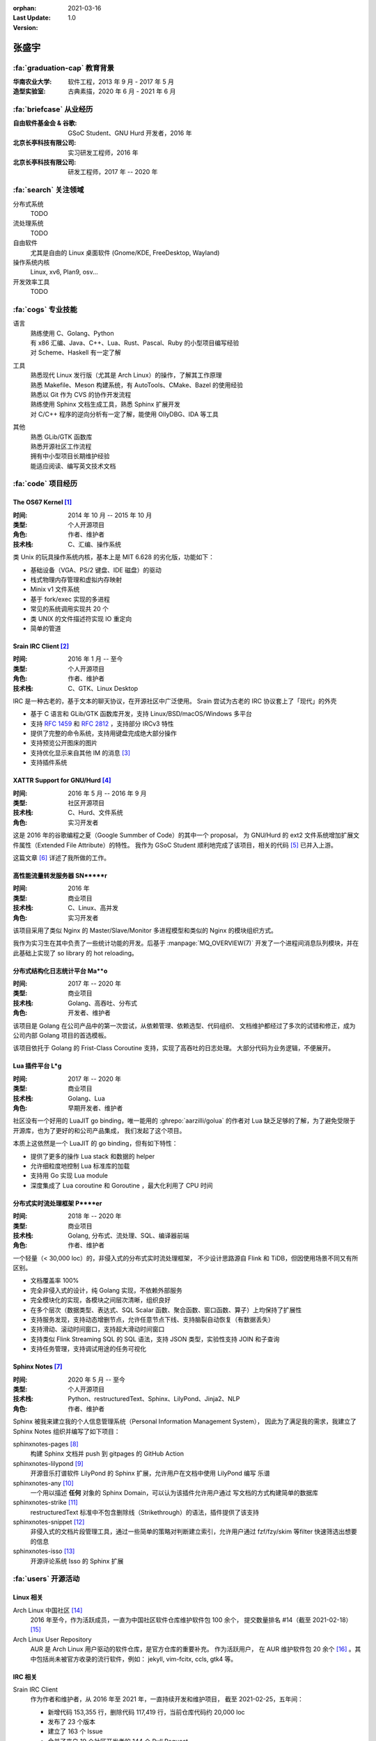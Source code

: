 :orphan:
:Last Update: 2021-03-16
:Version: 1.0

======
张盛宇
======

.. centered::
   :fa:`envelope` :email:`job@silverrainz.me` | :fa:`phone` (+86)176******** | :fa:`rss` `silverrainz.me`_

.. _silverrainz.me: https://silverrainz.me

:fa:`graduation-cap` 教育背景
=============================

:华南农业大学:    软件工程，2013 年 9 月 - 2017 年 5 月
:造型实验室:      古典素描，2020 年 6 月 - 2021 年 6 月

:fa:`briefcase` 从业经历
========================

:自由软件基金会 & 谷歌: GSoC Student、GNU Hurd 开发者，2016 年
:北京长亭科技有限公司:  实习研发工程师，2016 年
:北京长亭科技有限公司:  研发工程师，2017 年 -- 2020 年

:fa:`search` 关注领域
=====================

分布式系统
    TODO

流处理系统
    TODO

自由软件
    尤其是自由的 Linux 桌面软件 (Gnome/KDE, FreeDesktop, Wayland)

操作系统内核
    Linux, xv6, Plan9, osv...

开发效率工具
    TODO

:fa:`cogs` 专业技能
===================

语言
    | 熟练使用 C、Golang、Python
    | 有 x86 汇编、Java、C++、Lua、Rust、Pascal、Ruby 的小型项目编写经验
    | 对 Scheme、Haskell 有一定了解

工具
    | 熟悉现代 Linux 发行版（尤其是 Arch Linux）的操作，了解其工作原理
    | 熟悉 Makefile、Meson 构建系统，有 AutoTools、CMake、Bazel 的使用经验
    | 熟悉以 Git 作为 CVS 的协作开发流程
    | 熟练使用 Sphinx 文档生成工具，熟悉 Sphinx 扩展开发
    | 对 C/C++ 程序的逆向分析有一定了解，能使用 OllyDBG、IDA 等工具

其他
    | 熟悉 GLib/GTK 函数库
    | 熟悉开源社区工作流程
    | 拥有中小型项目长期维护经验
    | 能适应阅读、编写英文技术文档

:fa:`code` 项目经历
===================

The OS67 Kernel [#]_
--------------------

:时间: 2014 年 10 月 -- 2015 年 10 月
:类型: 个人开源项目
:角色: 作者、维护者
:技术栈: C、汇编、操作系统

类 Unix 的玩具操作系统内核，基本上是 MIT 6.628 的劣化版，功能如下：

- 基础设备（VGA、PS/2 键盘、IDE 磁盘）的驱动
- 栈式物理内存管理和虚拟内存映射
- Minix v1 文件系统
- 基于 fork/exec 实现的多进程
- 常见的系统调用实现共 20 个
- 类 UNIX 的文件描述符实现 IO 重定向
- 简单的管道

Srain IRC Client [#]_
---------------------

:时间: 2016 年 1 月 -- 至今
:类型: 个人开源项目
:角色: 作者、维护者
:技术栈: C、GTK、Linux Desktop

IRC 是一种古老的，基于文本的聊天协议，在开源社区中广泛使用。
Srain 尝试为古老的 IRC 协议套上了「现代」的外壳

- 基于 C 语言和 GLib/GTK 函数库开发，支持 Linux/BSD/macOS/Windows 多平台
- 支持 :rfc:`1459` 和 :rfc:`2812` ，支持部分 IRCv3 特性
- 提供了完整的命令系统，支持用键盘完成绝大部分操作
- 支持预览公开图床的图片
- 支持优化显示来自其他 IM 的消息 [#]_
- 支持插件系统

XATTR Support for GNU/Hurd [#]_
-------------------------------

:时间: 2016 年 5 月 -- 2016 年 9 月
:类型: 社区开源项目
:技术栈: C、Hurd、文件系统
:角色: 实习开发者

这是 2016 年的谷歌编程之夏（Google Summber of Code）的其中一个 proposal，
为 GNU/Hurd 的 ext2 文件系统增加扩展文件属性（Extended File Attribute）的特性。
我作为 GSoC Student 顺利地完成了该项目，相关的代码 [#]_ 已并入上游。

这篇文章 [#]_ 详述了我所做的工作。

高性能流量转发服务器 SN*****r
-----------------------------

:时间: 2016 年
:类型: 商业项目
:技术栈: C、Linux、高并发
:角色: 实习开发者

该项目采用了类似 Nginx 的 Master/Slave/Monitor 多进程模型和类似的 Nginx 的模块组织方式。

我作为实习生在其中负责了一些统计功能的开发。后基于 :manpage:`MQ_OVERVIEW(7)`
开发了一个进程间消息队列模块，并在此基础上实现了 so library 的 hot reloading。

分布式结构化日志统计平台 Ma**o
------------------------------

:时间: 2017 年 -- 2020 年
:类型: 商业项目
:技术栈: Golang、高吞吐、分布式
:角色: 开发者、维护者

该项目是 Golang 在公司产品中的第一次尝试，从依赖管理、依赖选型、代码组织、
文档维护都经过了多次的试错和修正，成为公司内部 Golang 项目的首选模板。

该项目依托于 Golang 的 Frist-Class Coroutine 支持，实现了高吞吐的日志处理。
大部分代码为业务逻辑，不便展开。

Lua 插件平台 L*g
-----------------

:时间: 2017 年 -- 2020 年
:类型: 商业项目
:技术栈: Golang、Lua
:角色: 早期开发者、维护者

社区没有一个好用的 LuaJIT go binding，唯一能用的 :ghrepo:`aarzilli/golua`
的作者对 Lua 缺乏足够的了解，为了避免受限于开源库，也为了更好的和公司产品集成，
我们发起了这个项目。

本质上这依然是一个 LuaJIT 的 go binding，但有如下特性：

- 提供了更多的操作 Lua stack 和数据的 helper
- 允许细粒度地控制 Lua 标准库的加载
- 支持用 Go 实现 Lua module
- 深度集成了 Lua coroutine 和 Goroutine ，最大化利用了 CPU 时间

分布式实时流处理框架 P****er
----------------------------

:时间: 2018 年 -- 2020 年
:类型: 商业项目
:技术栈: Golang, 分布式、流处理、SQL、编译器前端
:角色: 作者、维护者

一个轻量（< 30,000 loc）的，非侵入式的分布式实时流处理框架，
不少设计思路源自 Flink 和 TiDB，但因使用场景不同又有所区别。

- 文档覆盖率 100%
- 完全非侵入式的设计，纯 Golang 实现，不依赖外部服务
- 完全模块化的实现，各模块之间层次清晰，组织良好
- 在多个层次（数据类型、表达式、SQL Scalar 函数、聚合函数、窗口函数、算子）上均保持了扩展性
- 支持服务发现，支持动态增删节点，允许任意节点下线、支持脑裂自动恢复（有数据丢失）
- 支持滑动、滚动时间窗口，支持超大滑动时间窗口
- 支持类似 Flink Streaming SQL 的 SQL 语法，支持 JSON 类型，实验性支持 JOIN 和子查询
- 支持任务管理，支持调试用途的任务可视化

Sphinx Notes [#]_
-----------------

:时间: 2020 年 5 月 -- 至今
:类型: 个人开源项目
:技术栈: Python、restructuredText、Sphinx、LilyPond、Jinja2、NLP
:角色: 作者、维护者

Sphinx 被我来建立我的个人信息管理系统（Personal Information Management System），
因此为了满足我的需求，我建立了 Sphinx Notes 组织并编写了如下项目：

sphinxnotes-pages [#]_
  构建 Sphinx 文档并 push 到 gitpages 的 GitHub Action

sphinxnotes-lilypond [#]_
  开源音乐打谱软件 LilyPond 的 Sphinx 扩展，允许用户在文档中使用 LilyPond 编写
  乐谱

sphinxnotes-any [#]_
  一个用以描述 **任何** 对象的 Sphinx Domain，可以认为该插件允许用户通过
  写文档的方式构建简单的数据库

sphinxnotes-strike [#]_
  restructuredText 标准中不包含删除线（Strikethrough）的语法，插件提供了该支持

sphinxnotes-snippet [#]_
  非侵入式的文档片段管理工具，通过一些简单的策略对判断建立索引，允许用户通过
  fzf/fzy/skim 等filter 快速筛选出想要的信息

sphinxnotes-isso [#]_
    开源评论系统 Isso 的 Sphinx 扩展

:fa:`users` 开源活动
====================

Linux 相关
----------

Arch Linux 中国社区 [#]_
  2016 年至今，作为活跃成员，一直为中国社区软件仓库维护软件包 100 余个，
  提交数量排名 #14（截至 2021-02-18） [#]_

Arch Linux User Repository
  AUR 是 Arch Linux 用户驱动的软件仓库，是官方仓库的重要补充。 作为活跃用户，
  在 AUR 维护软件包 20 余个 [#]_ 。其中包括尚未被官方收录的流行软件，例如：
  jekyll, vim-fcitx, ccls, gtk4 等。

IRC 相关
--------

Srain IRC Client
  作为作者和维护者，从 2016 年至 2021 年，一直持续开发和维护项目，
  截至 2021-02-25，五年间：

  - 新增代码 153,355 行，删除代码 117,419 行，当前仓库代码约 20,000 loc
  - 发布了 23 个版本
  - 建立了 163 个 Issue
  - 合并了来自 19 个社区开发者的 144 个 Pull Request
  - 被 AUR、AOSC、DragonFly BSD、Fedora、FreeBSD、Flatpak、Guix、
    Gentoo overlay GURU、OpenBSD、OpenMandriva、openSUSE、NetBSD、Void Linux
    共计被 13 个 \*nix 发行版的软件仓库收录

Bug fixes
  - 为著名 IRC 客户端 Hexchat 修复 Bug [#]_
  - 为著名 IRC 客户端 irssi 修复 Bug [#]_

Golang 相关
-----------

The Go Language
  - 修复标准库 `text/scanner` 中一处 BUG [#]_
  - 修复 `go vet` 中一处错误的逃逸分析 [#]_
  - 补充 `go build` 时一个缺失的 linker flag [#]_

fasthttp
  为 HTTP 库 fasthttp 修复 BUG [#]_

Read The Docs
    Read The Docs 社区有计划使用 Sphinx Autodoc 来生成静态的 Golang 库文档
    （而非动态的 GoDoc），我为其实现了一部分功能 [#]_ 。

其他
----

- 维护 PNMixer [#]_ 的中文翻译
- 为书籍 :book:`Haskell 趣学指南` 全书校正代码格式 [#]_
- 为开源游戏 DDNet 修复 BUG [#]_

:fa:`info` 其他
===============

文章
----

- 《Srain - Modern IRC Client written in GTK》 [#]_
- 《编写便于打包的 Makefile》 [#]_
- 《2015 华山杯 CTF Reverse 300》 [#]_
- 《用户态进程的简单实现及调度(一)》 [#]_
- 《Minix v1 文件系统的实现》 [#]_

专利
----

- Web 应用防火墙系统及计算机存储介质 [#]_
- 一种 Web 应用防火墙自定义扩展功能的方法、装置、系统及电子设备 [#]_
- 一种实时数据处理方法及装置 [#]_

:fa:`external-link-alt` 脚注
============================

.. [#] https://github.com/SilverRainZ/OS67
.. [#] https://srain.im
.. [#] https://doc.srain.im/en/latest/faq.html#what-is-relay-message-transform
.. [#] https://summerofcode.withgoogle.com/archive/2016/projects/5786848613892096
.. [#] https://git.sceen.net/hurd/hurd.git/commit/?id=6ebebc80de3dfc7ada3a69d609f00088c2143be3
.. [#] https://silverrainz.gitee.io//blog/gsoc-2016-sum-up.html#id12
.. [#] https://github.com/sphinx-notes
.. [#] https://github.com/sphinx-notes/pages
.. [#] https://github.com/sphinx-notes/lilypond
.. [#] https://github.com/sphinx-notes/any
.. [#] https://github.com/sphinx-notes/strike
.. [#] https://github.com/sphinx-notes/snippet
.. [#] https://github.com/sphinx-notes/isso
.. [#] https://www.archlinuxcn.org
.. [#] https://github.com/archlinuxcn/repo/graphs/contributors
.. [#] https://aur.archlinux.org/packages/?K=SilverRainZ&SeB=m
.. [#] https://github.com/hexchat/hexchat/pull/1969
.. [#] https://github.com/irssi/irssi/pull/742
.. [#] https://go-review.googlesource.com/#/c/go/+/112037
.. [#] https://go-review.googlesource.com/c/tools/+/175617
.. [#] https://go-review.googlesource.com/c/go/+/210657
.. [#] https://github.com/valyala/fasthttp/pull/713
.. [#] | https://github.com/readthedocs/sphinx-autoapi/pull/176
       | https://github.com/readthedocs/godocjson/pull/13
       | https://github.com/readthedocs/godocjson/pull/12
.. [#] https://github.com/nicklan/pnmixer
.. [#] https://github.com/MnO2/learnyouahaskell-zh/pull/60
.. [#] https://github.com/ddnet/ddnet/pull/1390
.. [#] https://srain.im/2020/02/29/introducing-srain.html
.. [#] https://silverrainz.gitee.io/blog/practical-makefile-for-packaging.html
.. [#] https://silverrainz.gitee.io/blog/2015-huashangctf-re300.html
.. [#] https://silverrainz.gitee.io/blog/process-scheduler-1.html
.. [#] https://silverrainz.gitee.io/blog/minix-v1-file-system.html
.. [#] CN109889530B
.. [#] CN111158683A
.. [#] CN110334117A
